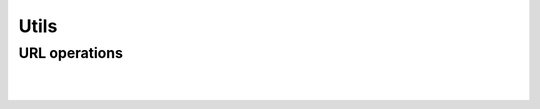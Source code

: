 Utils
=====

URL operations
--------------

.. js:autofunction:: parse_url

|

.. js:autofunction:: parse_query

|

.. js:autofunction:: parse_path
